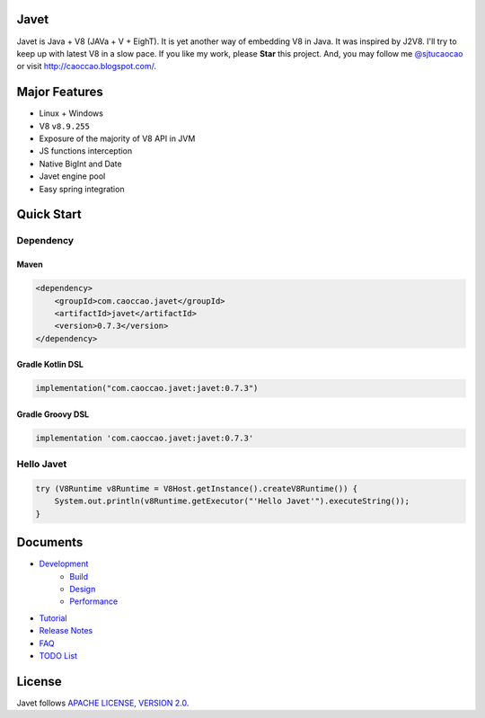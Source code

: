 Javet
=====

|Maven Central|

.. |Maven Central| image:: https://img.shields.io/maven-central/v/com.caoccao.javet/javet.svg
    :target: https://search.maven.org/search?q=g:com.caoccao.javet

Javet is Java + V8 (JAVa + V + EighT). It is yet another way of embedding V8 in Java. It was inspired by J2V8. I'll try to keep up with latest V8 in a slow pace. If you like my work, please **Star** this project. And, you may follow me `@sjtucaocao <https://twitter.com/sjtucaocao>`_ or visit http://caoccao.blogspot.com/.

Major Features
==============

* Linux + Windows
* V8 ``v8.9.255``
* Exposure of the majority of V8 API in JVM
* JS functions interception
* Native BigInt and Date
* Javet engine pool
* Easy spring integration

Quick Start
===========

Dependency
----------

Maven
^^^^^

.. code-block:: xml

    <dependency>
        <groupId>com.caoccao.javet</groupId>
        <artifactId>javet</artifactId>
        <version>0.7.3</version>
    </dependency>

Gradle Kotlin DSL
^^^^^^^^^^^^^^^^^

.. code-block:: kotlin

    implementation("com.caoccao.javet:javet:0.7.3")

Gradle Groovy DSL
^^^^^^^^^^^^^^^^^

.. code-block:: groovy

    implementation 'com.caoccao.javet:javet:0.7.3'

Hello Javet
-----------

.. code-block:: java

    try (V8Runtime v8Runtime = V8Host.getInstance().createV8Runtime()) {
        System.out.println(v8Runtime.getExecutor("'Hello Javet'").executeString());
    }

Documents
=========

* `Development <docs/development/index.rst>`_
    * `Build <docs/development/build.rst>`_
    * `Design <docs/development/design.rst>`_
    * `Performance <docs/development/performance.rst>`_
* `Tutorial <docs/tutorial/index.rst>`_
* `Release Notes <docs/release_notes.rst>`_
* `FAQ <docs/faq/index.rst>`_
* `TODO List <docs/todo_list.rst>`_

License
=======

Javet follows `APACHE LICENSE, VERSION 2.0 <LICENSE>`_.
